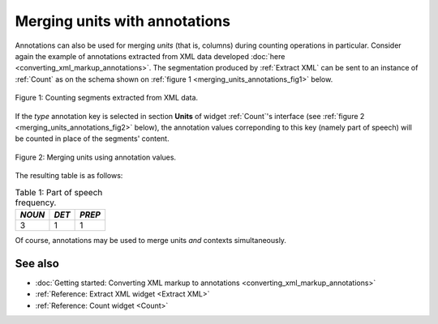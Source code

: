 .. meta::
   :description: Orange Textable documentation, merging units with annotations
   :keywords: Orange, Textable, documentation, merge, units, annotations

Merging units with annotations
==============================

Annotations can also be used for merging *units* (that is, columns) during
counting operations in particular. Consider again the example of annotations
extracted from XML data developed
:doc:`here <converting_xml_markup_annotations>`. The segmentation produced by
:ref:`Extract XML` can be sent to an instance of :ref:`Count` as on the schema
shown on :ref:`figure 1 <merging_units_annotations_fig1>` below.

.. _merging_units_annotations_fig1:

.. figure:: figures/merging_units_annotations_schema.png
    :align: center
    :alt: Counting segments extracted from XML data
    :scale: 80%

    Figure 1: Counting segments extracted from XML data.

If the *type* annotation key is selected in section **Units** of widget
:ref:`Count`'s interface (see :ref:`figure 2 <merging_units_annotations_fig2>`
below), the annotation values correponding to this key (namely part of speech)
will be counted in place of the segments' content.

.. _merging_units_annotations_fig2:

.. figure:: figures/count_merging_units_annotations.png
    :align: center
    :alt: Counting segments extracted from XML data

    Figure 2: Merging units using annotation values.

The resulting table is as follows:

.. _merging_units_annotations_table1:

.. csv-table:: Table 1: Part of speech frequency.
    :header: *NOUN*, *DET*, *PREP*
    :stub-columns: 0

    3, 1, 1

Of course, annotations may be used to merge units *and* contexts
simultaneously.

See also
--------

* :doc:`Getting started: Converting XML markup to annotations
  <converting_xml_markup_annotations>`
* :ref:`Reference: Extract XML widget <Extract XML>`
* :ref:`Reference: Count widget <Count>`

